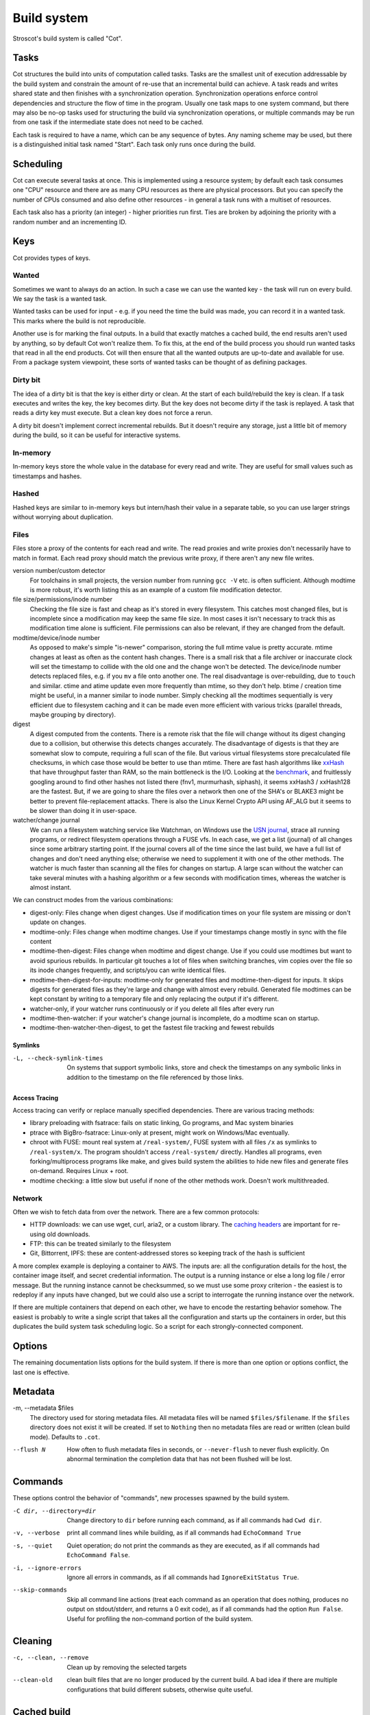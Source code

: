 Build system
############

Stroscot's build system is called "Cot".

Tasks
=====

Cot structures the build into units of computation called tasks. Tasks are the smallest unit of execution addressable by the build system and constrain the amount of re-use that an incremental build can achieve. A task reads and writes shared state and then finishes with a synchronization operation. Synchronization operations enforce control dependencies and structure the flow of time in the program. Usually one task maps to one system command, but there may also be no-op tasks used for structuring the build via synchronization operations, or multiple commands may be run from one task if the intermediate state does not need to be cached.

Each task is required to have a name, which can be any sequence of bytes. Any naming scheme may be used, but there is a distinguished initial task named "Start". Each task only runs once during the build.

Scheduling
==========

Cot can execute several tasks at once. This is implemented using a resource system; by default each task consumes one "CPU" resource and there are as many CPU resources as there are physical processors. But you can specify the number of CPUs consumed and also define other resources - in general a task runs with a multiset of resources.

Each task also has a priority (an integer) - higher priorities run first. Ties are broken by adjoining the priority with a random number and an incrementing ID.

Keys
====

Cot provides types of keys.

Wanted
------

Sometimes we want to always do an action. In such a case we can use the wanted key - the task will run on every build. We say the task is a wanted task.

Wanted tasks can be used for input - e.g. if you need the time the build was made, you can record it in a wanted task. This marks where the build is not reproducible.

Another use is for marking the final outputs. In a build that exactly matches a cached build, the end results aren't used by anything, so by default Cot won't realize them. To fix this, at the end of the build process you should run wanted tasks that read in all the end products. Cot will then ensure that all the wanted outputs are up-to-date and available for use. From a package system viewpoint, these sorts of wanted tasks can be thought of as defining packages.

Dirty bit
---------

The idea of a dirty bit is that the key is either dirty or clean. At the start of each build/rebuild the key is clean. If a task executes and writes the key, the key becomes dirty. But the key does not become dirty if the task is replayed. A task that reads a dirty key must execute. But a clean key does not force a rerun.

A dirty bit doesn't implement correct incremental rebuilds. But it doesn't require any storage, just a little bit of memory during the build, so it can be useful for interactive systems.

In-memory
---------

In-memory keys store the whole value in the database for every read and write. They are useful for small values such as timestamps and hashes.

Hashed
------

Hashed keys are similar to in-memory keys but intern/hash their value in a separate table, so you can use larger strings without worrying about duplication.

Files
-----

Files store a proxy of the contents for each read and write. The read proxies and write proxies don't necessarily have to match in format. Each read proxy should match the previous write proxy, if there aren't any new file writes.

version number/custom detector
  For toolchains in small projects, the version number from running ``gcc -V`` etc. is often sufficient. Although modtime is more robust, it's worth listing this as an example of a custom file modification detector.

file size/permissions/inode number
  Checking the file size is fast and cheap as it's stored in every filesystem. This catches most changed files, but is incomplete since a modification may keep the same file size. In most cases it isn't necessary to track this as modification time alone is sufficient. File permissions can also be relevant, if they are changed from the default.

modtime/device/inode number
  As opposed to make's simple "is-newer" comparison, storing the full mtime value is pretty accurate. mtime changes at least as often as the content hash changes. There is a small risk that a file archiver or inaccurate clock will set the timestamp to collide with the old one and the change won't be detected. The device/inode number detects replaced files, e.g. if you ``mv`` a file onto another one. The real disadvantage is over-rebuilding, due to ``touch`` and similar. ctime and atime update even more frequently than mtime, so they don't help. btime / creation time might be useful, in a manner similar to inode number. Simply checking all the modtimes sequentially is very efficient due to filesystem caching and it can be made even more efficient with various tricks (parallel threads, maybe grouping by directory).

digest
  A digest computed from the contents. There is a remote risk that the file will change without its digest changing due to a collision, but otherwise this detects changes accurately. The disadvantage of digests is that they are somewhat slow to compute, requiring a full scan of the file. But various virtual filesystems store precalculated file checksums, in which case those would be better to use than mtime. There are fast hash algorithms like `xxHash <https://cyan4973.github.io/xxHash/>`__ that have throughput faster than RAM, so the main bottleneck is the I/O. Looking at the `benchmark <https://github.com/Cyan4973/xxHash/wiki/Performance-comparison>`__, and fruitlessly googling around to find other hashes not listed there (fnv1, murmurhash, siphash), it seems xxHash3 / xxHash128 are the fastest. But, if we are going to share the files over a network then one of the SHA's or BLAKE3 might be better to prevent file-replacement attacks. There is also the Linux Kernel Crypto API using AF_ALG but it seems to be slower than doing it in user-space.

watcher/change journal
  We can run a filesystem watching service like Watchman, on Windows use the `USN journal <https://en.wikipedia.org/wiki/USN_Journal>`__, strace all running programs, or redirect filesystem operations through a FUSE vfs. In each case, we get a list (journal) of all changes since some arbitrary starting point. If the journal covers all of the time since the last build, we have a full list of changes and don't need anything else; otherwise we need to supplement it with one of the other methods. The watcher is much faster than scanning all the files for changes on startup. A large scan without the watcher can take several minutes with a hashing algorithm or a few seconds with modification times, whereas the watcher is almost instant.


We can construct modes from the various combinations:

* digest-only: Files change when digest changes. Use if modification times on your file system are missing or don't update on changes.
* modtime-only: Files change when modtime changes. Use if your timestamps change mostly in sync with the file content
* modtime-then-digest: Files change when modtime and digest change. Use if you could use modtimes but want to avoid spurious rebuilds. In particular git touches a lot of files when switching branches, vim copies over the file so its inode changes frequently, and scripts/you can write identical files.
* modtime-then-digest-for-inputs: modtime-only for generated files and modtime-then-digest for inputs. It skips digests for generated files as they're large and change with almost every rebuild. Generated file modtimes can be kept constant by writing to a temporary file and only replacing the output if it's different.
* watcher-only, if your watcher runs continuously or if you delete all files after every run
* modtime-then-watcher: if your watcher's change journal is incomplete, do a modtime scan on startup.
* modtime-then-watcher-then-digest, to get the fastest file tracking and fewest rebuilds

Symlinks
~~~~~~~~

-L, --check-symlink-times

    On systems that support symbolic links, store and check the timestamps on any symbolic links in addition to the timestamp on the file referenced by those links.

Access Tracing
~~~~~~~~~~~~~~

Access tracing can verify or replace manually specified dependencies. There are various tracing methods:

* library preloading with fsatrace: fails on static linking, Go programs, and Mac system binaries
* ptrace with BigBro-fsatrace: Linux-only at present, might work on Windows/Mac eventually.
* chroot with FUSE: mount real system at ``/real-system/``, FUSE system with all files ``/x`` as symlinks to ``/real-system/x``. The program shouldn't access ``/real-system/`` directly. Handles all programs, even forking/multiprocess programs like make, and gives build system the abilities to hide new files and generate files on-demand. Requires Linux + root.
* modtime checking: a little slow but useful if none of the other methods work. Doesn't work multithreaded.

Network
-------

Often we wish to fetch data from over the network. There are a few common protocols:

* HTTP downloads: we can use wget, curl, aria2, or a custom library. The `caching headers <https://developer.mozilla.org/en-US/docs/Web/HTTP/Caching>`__ are important for re-using old downloads.
* FTP: this can be treated similarly to the filesystem
* Git, Bittorrent, IPFS: these are content-addressed stores so keeping track of the hash is sufficient

A more complex example is deploying a container to AWS. The inputs are: all the configuration details for the host, the container image itself, and secret credential information. The output is a running instance or else a long log file / error message. But the running instance cannot be checksummed, so we must use some proxy criterion - the easiest is to redeploy if any inputs have changed, but we could also use a script to interrogate the running instance over the network.

If there are multiple containers that depend on each other, we have to encode the restarting behavior somehow. The easiest is probably to write a single script that takes all the configuration and starts up the containers in order, but this duplicates the build system task scheduling logic. So a script for each strongly-connected component.

Options
=======

The remaining documentation lists options for the build system. If there is more than one option or options conflict, the last one is effective.

Metadata
========

-m, --metadata $files
    The directory used for storing metadata files. All metadata files will be named ``$files/$filename``. If the ``$files`` directory does not exist it will be created. If set to ``Nothing`` then no metadata files are read or written (clean build mode). Defaults to ``.cot``.

--flush N
    How often to flush metadata files in seconds, or ``--never-flush`` to never flush explicitly. On abnormal termination the completion data that has not been flushed will be lost.

Commands
========

These options control the behavior of "commands", new processes spawned by the build system.

-C dir, --directory=dir
    Change directory to ``dir`` before running each command, as if all commands had ``Cwd dir``.

-v, --verbose
    print all command lines while building, as if all commands had ``EchoCommand True``

-s, --quiet
    Quiet operation; do not print the commands as they are executed, as if all commands had ``EchoCommand False``.

-i, --ignore-errors
    Ignore all errors in commands, as if all commands had ``IgnoreExitStatus True``.

--skip-commands
    Skip all command line actions (treat each command as an operation that does nothing, produces no output on stdout/stderr, and returns a 0 exit code), as if all commands had the option ``Run False``. Useful for profiling the non-command portion of the build system.

Cleaning
========

-c, --clean, --remove

    Clean up by removing the selected targets

--clean-old

    clean built files that are no longer produced by the current build. A bad idea if there are multiple configurations that build different subsets, otherwise quite useful.

Cached build
============

A build cache records the outputs of each task in a reproducible manner, i.e. the trace is constructive in the sense of :cite:`mokhovBuildSystemsCarte2020`. A build can be made reproducible by forcing every non-reproducible task to be loaded from the cache. The cache system can also greatly speed up subsequent builds if not many files are changed.

--cache-enable PATH
  If present, use and store outputs in the given shared directory (which may already exist or not). Cot will retrieve files from the cache and copy files to the cache, subject to other options. The cache path is stored in the metadata for future invocations.

--cache-populate
  When using --cache-enable, populate a derived-file cache by copying any already-existing, up-to-date derived files to the cache, in addition to files built by this invocation. This is useful to populate a new cache with all the current derived files, or to add to the cache any derived files recently built with --cache-ignore.

--cache-ignore, --cache-disable, --cache-delete
  The ignore option can be used to run a single build without the cache. The disable option removes the cache from the metadata without modifying the cache folder. The delete option deletes the cache folder and removes it from metadata.

--cache-readonly PATHS
  Use the cache, if enabled, to retrieve files, but for outputs matching listed path patterns, do not update the cache with any files actually built during this invocation.

--cache-links PATHS
  Use hard links or reflinks to record and replay tasks, instead of copying files. The linked files are set to read-only to avoid inadvertently poisoning the cache. The files and the cache directory must be on the same partition.

--cache-check
  Sanity check the shared cache files.

--cache-cloud URL
  HTTP server providing a (read-only) cache in the cloud.

--cache-trim BYTES
  Delete the least recently used files in the cache until the non-linked files are smaller than BYTES.

--check-reproducible FLOAT
  In case of a cache hit, Cot will rerun the rule anyway with the given probability and compare the results against the cache hit. If the files differ, the rule is not reproducible and the failure will be logged.

Remote Builds
=============

A remote build consists of a local build setup forwarding task invocations to other machines. This allows multiple builds to be performed in parallel and to do multi-platform builds in a semi-transparent way.

cot ping-builders
  Test whether connecting to each remote instance works. To forward a build to a remote machine, it’s required that the remote machine is accessible via SSH and that it has Cot installed. If you get the error ``cot: command not found`` then you need to ensure that the PATH of non-interactive login shells contains Cot.

Each machine specification consists of the following elements, separated by spaces. Only the first element is required. To leave a field at its default, set it to -.

* The URI of the remote store in the format ssh://[username@]hostname, e.g. ssh://builder@mac or ssh://mac. For backward compatibility, ssh:// may be omitted. The hostname may be an alias defined in your ~/.ssh/config. It is possible to specify an SSH identity file as part of the remote store URI, e.g. ``ssh://mac?ssh-key=/home/alice/my-key``. Since builds should be non-interactive, the key should not have a passphrase. Alternatively, you can load identities ahead of time into ssh-agent or gpg-agent, as SSH will use its regular identities.
* The maximum number of builds to execute in parallel on the machine. Typically this should be equal to the number of CPU cores. For instance, the machine itchy in the example will execute up to 8 builds in parallel.
* The “speed factor”, indicating the relative speed of the machine. If there are multiple machines of the right type, Cot will prefer the fastest, taking load into account.
* A comma-separated list of supported features and platform identifiers, such as ``i686-linux,x86_64-linux,kvm``. Cot will only perform the derivation on a machine that has the specified features.
* A comma-separated list of mandatory features. A machine will only be used to build a derivation if all of the machine’s mandatory features appear in the derivation’s features attribute.

Remote builders can be configured on the command line with ``--builders`` or in general conf or in a separate configuration file included in builders via the syntax @file.

builders-use-cache

    If set to true, remote hosts will fetch as many build dependencies as possible from a build cache, instead of upload the files from the host. This can drastically reduce build times if the network connection between this computer and the remote build host is slow. Defaults to false.

To build only on remote builders and disable building on the local machine, you can use the option --max-jobs 0.

Parallel Execution
==================

--random, --random=SEED, --deterministic

    Build dependencies in a random order (the default) or a deterministic order. This is useful to prevent various scheduling slowdowns in the build, and can reduce contention in a build farm.

-j [jobs], --jobs[=jobs]

  Specifies the maximum number of tasks (jobs) that may be running simultaneously.
  For many build systems, a number equal to or slightly less than the number of physical processors
  works well. Use ``detect`` to match the detected number of processors, ``detect-1``, etc.
  ``load`` represents the rounded system load on startup so ``detect-load`` would avoid conflicting with other tasks on the system. ``infinity`` means no limit. Defaults to ``detect``.


Querying the build graph
------------------------

The build graph defines how to tell whether a task needs recompilation, and the entry point to update the task. But running the task is not always what you want; sometimes you only want to know what would be run.

-n, --dry-run

    “No-exec”. Print the tasks that would normally execute to make the targets up to date, but don't actually execute them or modify the filesystem. This is implemented by processing the output from the simulation; certain to execute, likely to execute, certain to substitute, likely to execute but possible to substitute, likely to be skipped. This flag is useful for finding out which tasks Cot thinks are necessary without actually doing them.

-q, --question

    “Question mode”. Silently check whether the targets are up to date. Do not run any recipes, or print anything; just return an exit status code that is zero if the specified targets are already up to date, one if any updating is required, or two if an error is encountered. This is implemented by running as normal but aborting if a task is actually executed.

Overriding recompilation
------------------------

-W, --what-if, --new-file, --assume-new, -B, --always-make, --rebuild=now, --rebuild=force [TASKS/KEYS]
    Rebuild TASKS and tasks depending on KEYS regardless of input state or previous runs. Useful if the build system missed a dependency. May cause other tasks to execute, if the task output is different.

--rebuild=auto, --rebuild=normal [TASKS/KEYS]
    TASKS will run only if inputs have changed or an output has changed and is needed by another task. KEYS will cause a task to rebuild if different from the previous run (default).

-o, --assume-old, --skip, --rebuild=later, --rebuild=cache [TASKS/KEYS]
    For this run only, consider matching TASKS and KEYS as up-to-date - TASKS will not rebuild even if the inputs have changed, and KEYS will not cause a task to rebuild. The trace of the previous run will be used. Future runs will have normal rebuild behavior.

--assume-old-touch, -t, --touch, --skip-forever, --rebuild=never [TASKS/KEYS]
    For each task that could be executed this run, or each task that would be run due to a change in the given key, instead of executing it, modify the trace from the previous run to mark it as up to date. The task will not be executed in future runs until the inputs change. Hence the build may enter a steady state not matching any clean build. However the modified keys are remembered so you can use ``--untouch`` to globally undo the effects of touch.

--new-tasks=stop, --new-tasks=build
    If a task is requested with no trace from the previous run and that matches ``--rebuild=later`` or ``--rebuild=never``, you can either stop the build (default), or the tasks can be built.

Error handling
--------------

-k, --keep-going, -k, --staunch N

    Continue as much as possible, until N tasks fail (default=1, infinity is an option). The task that failed, and those that depend on it, will not be executed, but other tasks can continue. The build may finish early due to lack of tasks. Once N tasks fail, all tasks will be cancelled by sending cancel messages - they can mask the message to finish a command, or kill the command.
